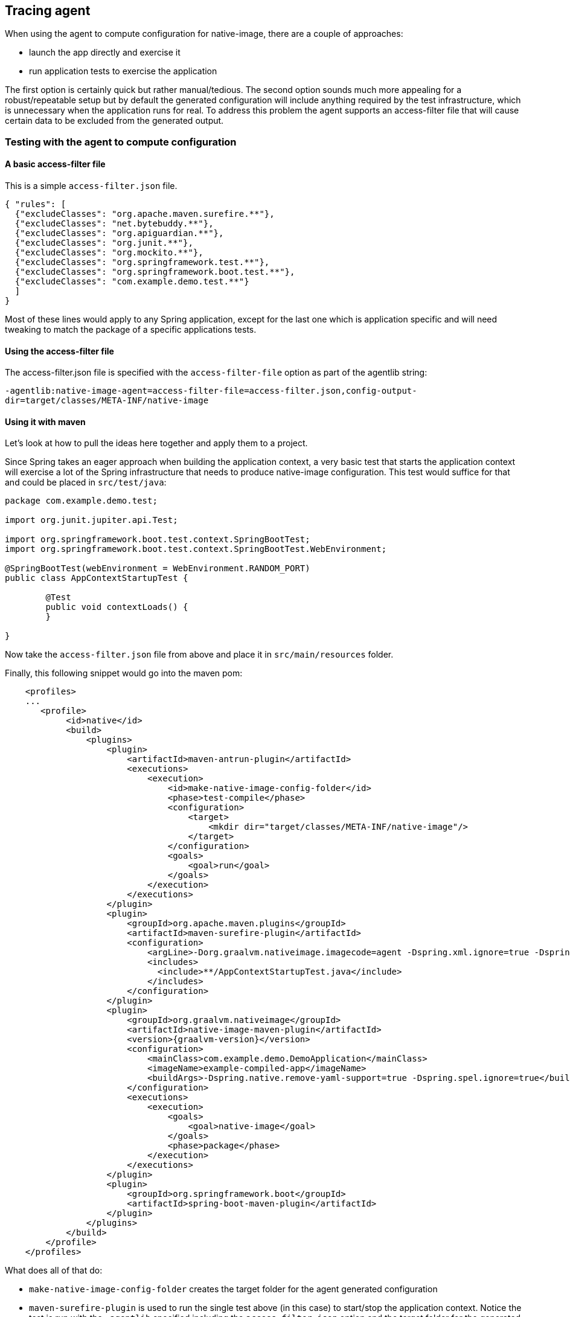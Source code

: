 [[agent]]
== Tracing agent

When using the agent to compute configuration for native-image, there are a couple of approaches:

* launch the app directly and exercise it
* run application tests to exercise the application

The first option is certainly quick but rather manual/tedious. The second option sounds much more
appealing for a robust/repeatable setup but by default the generated configuration will include
anything required by the test infrastructure, which is unnecessary when the application runs for real.
To address this problem the agent supports an access-filter file that will cause certain data to
be excluded from the generated output.

=== Testing with the agent to compute configuration

==== A basic access-filter file

This is a simple `access-filter.json` file. 

====
[source,json,subs="attributes,verbatim"]
----
{ "rules": [
  {"excludeClasses": "org.apache.maven.surefire.**"},
  {"excludeClasses": "net.bytebuddy.**"},
  {"excludeClasses": "org.apiguardian.**"},
  {"excludeClasses": "org.junit.**"},
  {"excludeClasses": "org.mockito.**"},
  {"excludeClasses": "org.springframework.test.**"},
  {"excludeClasses": "org.springframework.boot.test.**"},
  {"excludeClasses": "com.example.demo.test.**"}
  ]
}
----
====

Most of these lines would apply to any Spring application, except for the last one which is application
specific and will need tweaking to match the package of a specific applications tests.


==== Using the access-filter file

The access-filter.json file is specified with the `access-filter-file` option as part of the agentlib string:

`-agentlib:native-image-agent=access-filter-file=access-filter.json,config-output-dir=target/classes/META-INF/native-image`

==== Using it with maven

Let's look at how to pull the ideas here together and apply them to a project.

Since Spring takes an eager approach when building the application context, a very basic test that
starts the application context will exercise a lot of the Spring infrastructure that needs to
produce native-image configuration. This test would suffice for that and could be placed in `src/test/java`:

====
[source,java]
----
package com.example.demo.test;

import org.junit.jupiter.api.Test;

import org.springframework.boot.test.context.SpringBootTest;
import org.springframework.boot.test.context.SpringBootTest.WebEnvironment;

@SpringBootTest(webEnvironment = WebEnvironment.RANDOM_PORT)
public class AppContextStartupTest {

	@Test
	public void contextLoads() {
	}

}
----
====

Now take the `access-filter.json` file from above and place it in `src/main/resources` folder.


Finally, this following snippet would go into the maven pom:

====
[source,xml,subs="attributes,verbatim"]
----
    <profiles>
    ...
       <profile>
            <id>native</id>
            <build>
                <plugins>
                    <plugin>
                        <artifactId>maven-antrun-plugin</artifactId>
                        <executions>
                            <execution>
                                <id>make-native-image-config-folder</id>
                                <phase>test-compile</phase>
                                <configuration>
                                    <target>
                                        <mkdir dir="target/classes/META-INF/native-image"/>
                                    </target>
                                </configuration>
                                <goals>
                                    <goal>run</goal>
                                </goals>
                            </execution>
                        </executions>
                    </plugin>
                    <plugin>
                        <groupId>org.apache.maven.plugins</groupId>
                        <artifactId>maven-surefire-plugin</artifactId>
                        <configuration>
                            <argLine>-Dorg.graalvm.nativeimage.imagecode=agent -Dspring.xml.ignore=true -Dspring.spel.ignore=true -agentlib:native-image-agent=access-filter-file=target/classes/access-filter.json,config-merge-dir=target/classes/META-INF/native-image</argLine>
                            <includes>
                              <include>**/AppContextStartupTest.java</include>
                            </includes>
                        </configuration>
                    </plugin>
                    <plugin>
                        <groupId>org.graalvm.nativeimage</groupId>
                        <artifactId>native-image-maven-plugin</artifactId>
                        <version>{graalvm-version}</version>
                        <configuration>
                            <mainClass>com.example.demo.DemoApplication</mainClass>
                            <imageName>example-compiled-app</imageName>
                            <buildArgs>-Dspring.native.remove-yaml-support=true -Dspring.spel.ignore=true</buildArgs>
                        </configuration>
                        <executions>
                            <execution>
                                <goals>
                                    <goal>native-image</goal>
                                </goals>
                                <phase>package</phase>
                            </execution>
                        </executions>
                    </plugin>
                    <plugin>
                        <groupId>org.springframework.boot</groupId>
                        <artifactId>spring-boot-maven-plugin</artifactId>
                    </plugin>
                </plugins>
            </build>
        </profile>
    </profiles>
----
====

What does all of that do:

* `make-native-image-config-folder` creates the target folder for the agent generated configuration 
* `maven-surefire-plugin` is used to run the single test above (in this case) to start/stop the application context. Notice
the test is run with the `-agentlib` specified including the `access-filter.json` option and the target folder for the
generated configuration.
* `native-image-maven-plugin` will invoke native-image with the computed configuration. Update the `<imageName>example-compiled-app</imageName>`
to give a name to the native-image built executable. Also tweak the `<mainClass>...</mainClass>` to point to the main application class.

Then, running `mvn -Pnative clean package` will do everything from end-to-end. It will compile the app,
run the test with agent attached, finally building the native-image executable.
